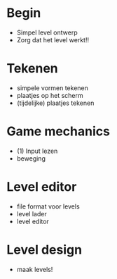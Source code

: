 * Begin
+ Simpel level ontwerp
- Zorg dat het level werkt!!

* Tekenen
- simpele vormen tekenen
- plaatjes op het scherm
- (tijdelijke) plaatjes tekenen

* Game mechanics
- (1) Input lezen
- beweging

* Level editor
- file format voor levels
- level lader
- level editor

* Level design
- maak levels!

